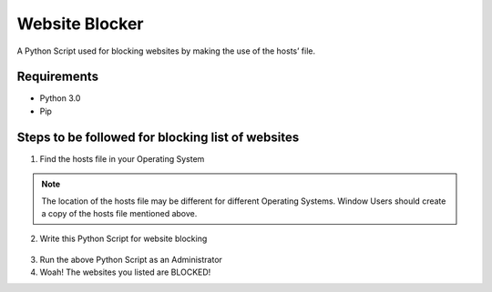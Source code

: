 Website Blocker
===============

|checkout|

A Python Script used for blocking websites by making the use of the
hosts’ file.

Requirements
------------

-  Python 3.0
-  Pip

Steps to be followed for blocking list of websites
--------------------------------------------------

1. Find the hosts file in your Operating System

.. note::

   The location of the hosts file may be different for different
   Operating Systems. Window Users should create a copy of the hosts file
   mentioned above.

2. Write this Python Script for website blocking

.. figure:: https://user-images.githubusercontent.com/44089458/85866564-37d01900-b7e5-11ea-912c-719f75125969.png
   :alt: carbon

3. Run the above Python Script as an Administrator

4. Woah! The websites you listed are BLOCKED!

.. |checkout| image:: https://forthebadge.com/images/badges/check-it-out.svg
  :target: https://github.com/HarshCasper/Rotten-Scripts/tree/master/Python/Website_Blocker/


